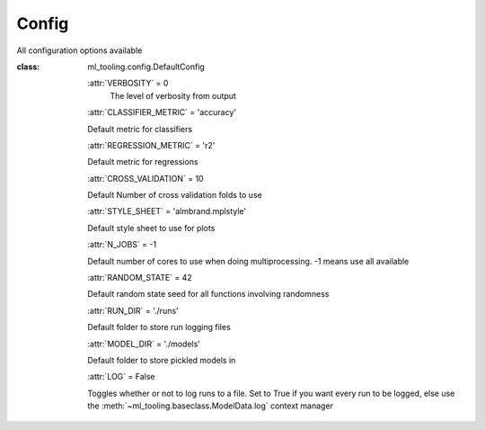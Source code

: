 .. _config:

Config
------
All configuration options available

:class: ml_tooling.config.DefaultConfig


    :attr:`VERBOSITY` = 0
        The level of verbosity from output


    :attr:`CLASSIFIER_METRIC` = 'accuracy'

    Default metric for classifiers

    :attr:`REGRESSION_METRIC` = 'r2'

    Default metric for regressions

    :attr:`CROSS_VALIDATION` = 10

    Default Number of cross validation folds to use

    :attr:`STYLE_SHEET` = 'almbrand.mplstyle'

    Default style sheet to use for plots

    :attr:`N_JOBS` = -1

    Default number of cores to use when doing multiprocessing.
    -1 means use all available

    :attr:`RANDOM_STATE` = 42

    Default random state seed for all functions involving randomness

    :attr:`RUN_DIR` = './runs'

    Default folder to store run logging files

    :attr:`MODEL_DIR` = './models'

    Default folder to store pickled models in

    :attr:`LOG` = False

    Toggles whether or not to log runs to a file. Set to True if you
    want every run to be logged, else use the :meth:`~ml_tooling.baseclass.ModelData.log`
    context manager
